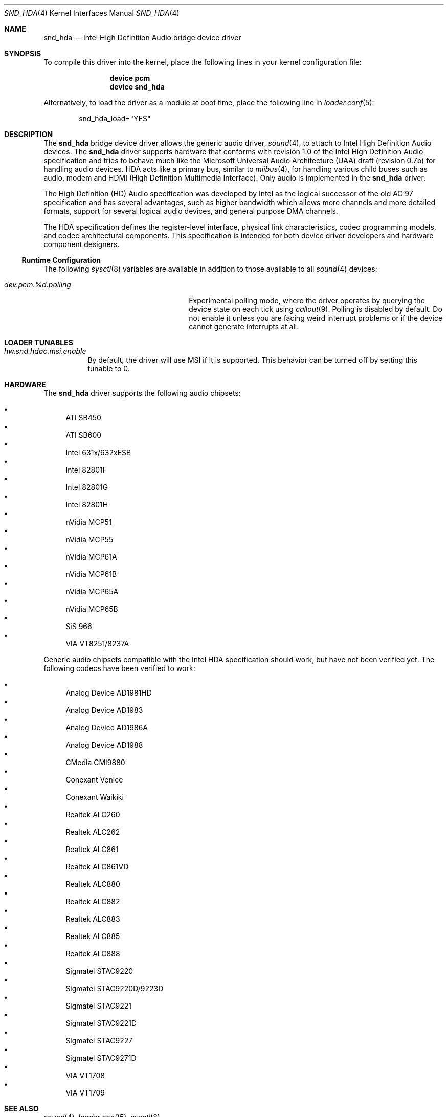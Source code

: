 .\" Copyright (c) 2006 Joel Dahl <joel@FreeBSD.org>
.\" All rights reserved.
.\"
.\" Redistribution and use in source and binary forms, with or without
.\" modification, are permitted provided that the following conditions
.\" are met:
.\" 1. Redistributions of source code must retain the above copyright
.\"    notice, this list of conditions and the following disclaimer.
.\" 2. Redistributions in binary form must reproduce the above copyright
.\"    notice, this list of conditions and the following disclaimer in the
.\"    documentation and/or other materials provided with the distribution.
.\"
.\" THIS SOFTWARE IS PROVIDED BY THE AUTHOR AND CONTRIBUTORS ``AS IS'' AND
.\" ANY EXPRESS OR IMPLIED WARRANTIES, INCLUDING, BUT NOT LIMITED TO, THE
.\" IMPLIED WARRANTIES OF MERCHANTABILITY AND FITNESS FOR A PARTICULAR PURPOSE
.\" ARE DISCLAIMED.  IN NO EVENT SHALL THE AUTHOR OR CONTRIBUTORS BE LIABLE
.\" FOR ANY DIRECT, INDIRECT, INCIDENTAL, SPECIAL, EXEMPLARY, OR CONSEQUENTIAL
.\" DAMAGES (INCLUDING, BUT NOT LIMITED TO, PROCUREMENT OF SUBSTITUTE GOODS
.\" OR SERVICES; LOSS OF USE, DATA, OR PROFITS; OR BUSINESS INTERRUPTION)
.\" HOWEVER CAUSED AND ON ANY THEORY OF LIABILITY, WHETHER IN CONTRACT, STRICT
.\" LIABILITY, OR TORT (INCLUDING NEGLIGENCE OR OTHERWISE) ARISING IN ANY WAY
.\" OUT OF THE USE OF THIS SOFTWARE, EVEN IF ADVISED OF THE POSSIBILITY OF
.\" SUCH DAMAGE.
.\"
.\" $FreeBSD: src/share/man/man4/snd_hda.4,v 1.10.2.1 2007/05/15 18:40:22 joel Exp $
.\"
.Dd April 7, 2012
.Dt SND_HDA 4
.Os
.Sh NAME
.Nm snd_hda
.Nd "Intel High Definition Audio bridge device driver"
.Sh SYNOPSIS
To compile this driver into the kernel, place the following lines in your
kernel configuration file:
.Bd -ragged -offset indent
.Cd "device pcm"
.Cd "device snd_hda"
.Ed
.Pp
Alternatively, to load the driver as a module at boot time, place the
following line in
.Xr loader.conf 5 :
.Bd -literal -offset indent
snd_hda_load="YES"
.Ed
.Sh DESCRIPTION
The
.Nm
bridge device driver allows the generic audio driver,
.Xr sound 4 ,
to attach to Intel High Definition Audio devices.
The
.Nm
driver supports hardware that conforms with revision 1.0 of the Intel High
Definition Audio specification and tries to behave much like the Microsoft
Universal Audio Architecture (UAA) draft (revision 0.7b) for handling audio
devices.
HDA acts like a primary bus, similar to
.Xr miibus 4 ,
for handling various child buses such as audio, modem and HDMI (High Definition
Multimedia Interface).
Only audio is implemented in the
.Nm
driver.
.Pp
The High Definition (HD) Audio specification was developed by Intel as the
logical successor of the old AC'97 specification and has several advantages,
such as higher bandwidth which allows more channels and more detailed formats,
support for several logical audio devices, and general purpose DMA channels.
.Pp
The HDA specification defines the register-level interface, physical link
characteristics, codec programming models, and codec architectural components.
This specification is intended for both device driver developers and hardware
component designers.
.Ss Runtime Configuration
The following
.Xr sysctl 8
variables are available in addition to those available to all
.Xr sound 4
devices:
.Bl -tag -width ".Va dev.pcm.%d.polling" -offset indent
.It Va dev.pcm.%d.polling
Experimental polling mode, where the driver operates by querying the device
state on each tick using
.Xr callout 9 .
Polling is disabled by default.
Do not enable it unless you are facing weird interrupt problems or if the
device cannot generate interrupts at all.
.El
.Sh LOADER TUNABLES
.Bl -tag -width indent
.It Va hw.snd.hdac.msi.enable
By default, the driver will use MSI if it is supported.
This behavior can be turned off by setting this tunable to 0.
.El
.Sh HARDWARE
The
.Nm
driver supports the following audio chipsets:
.Pp
.Bl -bullet -compact
.It
ATI SB450
.It
ATI SB600
.It
Intel 631x/632xESB
.It
Intel 82801F
.It
Intel 82801G
.It
Intel 82801H
.It
nVidia MCP51
.It
nVidia MCP55
.It
nVidia MCP61A
.It
nVidia MCP61B
.It
nVidia MCP65A
.It
nVidia MCP65B
.It
SiS 966
.It
VIA VT8251/8237A
.El
.Pp
Generic audio chipsets compatible with the Intel HDA specification should work,
but have not been verified yet.
The following codecs have been verified to work:
.Pp
.Bl -bullet -compact
.It
Analog Device AD1981HD
.It
Analog Device AD1983
.It
Analog Device AD1986A
.It
Analog Device AD1988
.It
CMedia CMI9880
.It
Conexant Venice
.It
Conexant Waikiki
.It
Realtek ALC260
.It
Realtek ALC262
.It
Realtek ALC861
.It
Realtek ALC861VD
.It
Realtek ALC880
.It
Realtek ALC882
.It
Realtek ALC883
.It
Realtek ALC885
.It
Realtek ALC888
.It
Sigmatel STAC9220
.It
Sigmatel STAC9220D/9223D
.It
Sigmatel STAC9221
.It
Sigmatel STAC9221D
.It
Sigmatel STAC9227
.It
Sigmatel STAC9271D
.It
VIA VT1708
.It
VIA VT1709
.El
.Sh SEE ALSO
.Xr sound 4 ,
.Xr loader.conf 5 ,
.Xr sysctl 8
.Sh HISTORY
The
.Nm
device driver first appeared in
.Fx 7.0 .
.Sh AUTHORS
.An -nosplit
The
.Nm
driver was written by
.An Stephane E. Potvin Aq Mt sepotvin@videotron.ca
and
.An Ariff Abdullah Aq Mt ariff@FreeBSD.org .
This manual page was written by
.An Joel Dahl Aq Mt joel@FreeBSD.org .
.Sh BUGS
There are a couple of missing features, such as support for Digital
S/PDIF and multichannel output.
.Pp
A few Hardware/OEM vendors tend to screw up BIOS settings, thus
rendering the
.Nm
driver useless, which usually results in a state where the
.Nm
driver seems to attach and work, but without any sound.
